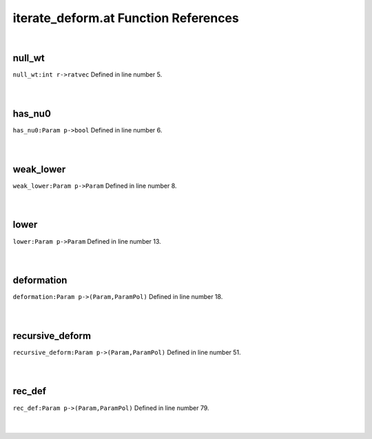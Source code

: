 .. _iterate_deform.at_ref:

iterate_deform.at Function References
=======================================================
|

.. _null_wt_int_r->ratvec2:

null_wt
-------------------------------------------------
| ``null_wt:int r->ratvec`` Defined in line number 5.
| 
| 

.. _has_nu0_param_p->bool3:

has_nu0
-------------------------------------------------
| ``has_nu0:Param p->bool`` Defined in line number 6.
| 
| 

.. _weak_lower_param_p->param2:

weak_lower
-------------------------------------------------
| ``weak_lower:Param p->Param`` Defined in line number 8.
| 
| 

.. _lower_param_p->param2:

lower
-------------------------------------------------
| ``lower:Param p->Param`` Defined in line number 13.
| 
| 

.. _deformation_param_p->(param,parampol)2:

deformation
-------------------------------------------------
| ``deformation:Param p->(Param,ParamPol)`` Defined in line number 18.
| 
| 

.. _recursive_deform_param_p->(param,parampol)1:

recursive_deform
-------------------------------------------------
| ``recursive_deform:Param p->(Param,ParamPol)`` Defined in line number 51.
| 
| 

.. _rec_def_param_p->(param,parampol)1:

rec_def
-------------------------------------------------
| ``rec_def:Param p->(Param,ParamPol)`` Defined in line number 79.
| 
| 

